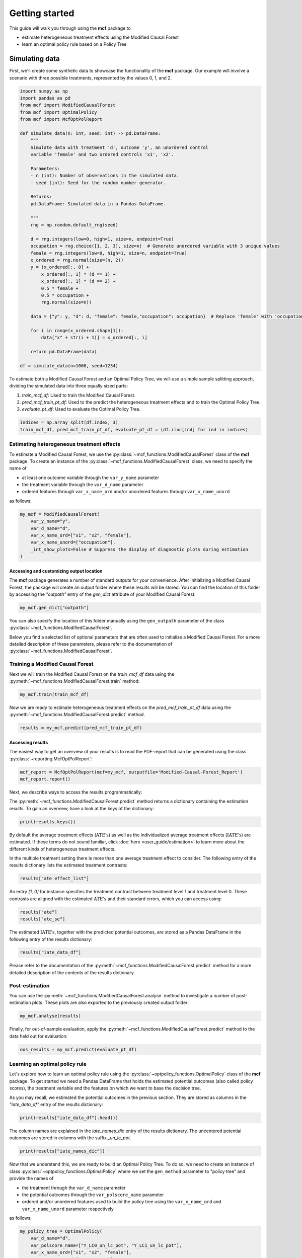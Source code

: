 .. _getting-started:

Getting started
=======================

This guide will walk you through using the **mcf** package to

- estimate heterogeneous treatment effects using the Modified Causal Forest
- learn an optimal policy rule based on a Policy Tree


Simulating data
^^^^^^^^^^^^^^^^

First, we'll create some synthetic data to showcase the functionality of the **mcf** package. Our example will involve a scenario with three possible treatments, represented by the values 0, 1, and 2.

.. code-block:: python

    import numpy as np
    import pandas as pd
    from mcf import ModifiedCausalForest
    from mcf import OptimalPolicy
    from mcf import McfOptPolReport

    def simulate_data(n: int, seed: int) -> pd.DataFrame:
        """
        Simulate data with treatment 'd', outcome 'y', an unordered control
        variable 'female' and two ordered controls 'x1', 'x2'.
    
        Parameters:
        - n (int): Number of observations in the simulated data.
        - seed (int): Seed for the random number generator.
    
        Returns:
        pd.DataFrame: Simulated data in a Pandas DataFrame.
    
        """
        rng = np.random.default_rng(seed)
    
        d = rng.integers(low=0, high=1, size=n, endpoint=True)  
        occupation = rng.choice([1, 2, 3], size=n)  # Generate unordered variable with 3 unique values
        female = rng.integers(low=0, high=1, size=n, endpoint=True)
        x_ordered = rng.normal(size=(n, 2))
        y = (x_ordered[:, 0] +
            x_ordered[:, 1] * (d == 1) +
            x_ordered[:, 1] * (d == 2) +
            0.5 * female +
            0.5 * occupation +  
            rng.normal(size=n))
    
        data = {"y": y, "d": d, "female": female,"occupation": occupation}  # Replace 'female' with 'occupation'
    
        for i in range(x_ordered.shape[1]):
            data["x" + str(i + 1)] = x_ordered[:, i]
    
        return pd.DataFrame(data)
    
    df = simulate_data(n=1000, seed=1234)

To estimate both a Modified Causal Forest and an Optimal Policy Tree, we will use a simple sample splitting approach, dividing the simulated data into three equally sized parts:

1. *train_mcf_df*: Used to train the Modified Causal Forest.
2. *pred_mcf_train_pt_df*: Used to the predict the heterogeneous treatment effects and to train the Optimal Policy Tree.
3. *evaluate_pt_df*: Used to evaluate the Optimal Policy Tree.

.. code-block:: python

    indices = np.array_split(df.index, 3)
    train_mcf_df, pred_mcf_train_pt_df, evaluate_pt_df = (df.iloc[ind] for ind in indices)


Estimating heterogeneous treatment effects
------------------------------------------

To estimate a Modified Causal Forest, we use the :py:class:`~mcf_functions.ModifiedCausalForest` class of the **mcf** package. To create an instance of the :py:class:`~mcf_functions.ModifiedCausalForest` class, we need to specify the name of

- at least one outcome variable through the ``var_y_name`` parameter
- the treatment variable through the ``var_d_name`` parameter
- ordered features through ``var_x_name_ord`` and/or unordered features through ``var_x_name_unord``

as follows:

.. code-block:: python

    my_mcf = ModifiedCausalForest(
        var_y_name="y",
        var_d_name="d",
        var_x_name_ord=["x1", "x2", "female"],
        var_x_name_unord=["occupation"],
        _int_show_plots=False # Suppress the display of diagnostic plots during estimation
    )

Accessing and customizing output location
~~~~~~~~~~~~~~~~~~~~~~~~~~~~~~~~~~~~~~~~~~~~

The **mcf** package generates a number of standard outputs for your convenience. After initializing a Modified Causal Forest, the package will create an output folder where these results will be stored. You can find the location of this folder by accessing the `"outpath"` entry of the `gen_dict` attribute of your Modified Causal Forest:

.. code-block:: python

    my_mcf.gen_dict["outpath"]

You can also specify the location of this folder manually using the ``gen_outpath`` parameter of the class :py:class:`~mcf_functions.ModifiedCausalForest`.

Below you find a selected list of optional parameters that are often used to initialize a Modified Causal Forest. For a more detailed description of these parameters, please refer to the documentation of :py:class:`~mcf_functions.ModifiedCausalForest`.

.. dropdown:: Commonly used optional parameters

    +----------------------------------+-------------------------------------------------------------------------------------------------------------------+
    | Parameter                        | Description                                                                                                       |
    +==================================+===================================================================================================================+
    | ``cf_boot``                      | Number of Causal Trees. Default: 1000.                                                                            |
    +----------------------------------+-------------------------------------------------------------------------------------------------------------------+
    | ``p_atet``                       | If True, :math:`\textrm{ATE's}` are also computed by treatment status (:math:`\textrm{ATET's}`). Default: False.  |
    +----------------------------------+-------------------------------------------------------------------------------------------------------------------+
    | ``var_z_name_list``              | Ordered feature(s) with many values used for :math:`\textrm{GATE}` estimation.                                    |
    +----------------------------------+-------------------------------------------------------------------------------------------------------------------+
    | ``var_z_name_ord``               | Ordered feature(s) with few values used for :math:`\textrm{GATE}` estimation.                                     |
    +----------------------------------+-------------------------------------------------------------------------------------------------------------------+
    | ``var_z_name_unord``             | Unordered feature(s) used for :math:`\textrm{GATE}` estimation.                                                   |
    +----------------------------------+-------------------------------------------------------------------------------------------------------------------+
    | ``p_gatet``                      | If True, :math:`\textrm{GATE's}` are also computed by treatment status (:math:`\textrm{GATET's}`). Default: False.|
    +----------------------------------+-------------------------------------------------------------------------------------------------------------------+
    | ``var_x_name_always_in_ord``     | Ordered feature(s) always used in splitting decision.                                                             |
    +----------------------------------+-------------------------------------------------------------------------------------------------------------------+
    | ``var_x_name_always_in_unord``   | Unordered feature(s) always used in splitting decision.                                                           |
    +----------------------------------+-------------------------------------------------------------------------------------------------------------------+
    | ``var_y_tree_name``              | Outcome used to build trees. If not specified, the first outcome in ``y_name`` is selected for building trees.    |
    +----------------------------------+-------------------------------------------------------------------------------------------------------------------+
    | ``var_id_name``                  | Individual identifier.                                                                                            |
    +----------------------------------+-------------------------------------------------------------------------------------------------------------------+


Training a Modified Causal Forest
-----------------------------------

Next we will train the Modified Causal Forest on the *train_mcf_df* data using the :py:meth:`~mcf_functions.ModifiedCausalForest.train` method:

.. code-block:: python

    my_mcf.train(train_mcf_df)

Now we are ready to estimate heterogeneous treatment effects on the *pred_mcf_train_pt_df* data using the :py:meth:`~mcf_functions.ModifiedCausalForest.predict` method.

.. code-block:: python

    results = my_mcf.predict(pred_mcf_train_pt_df)


Accessing results
~~~~~~~~~~~~~~~~~

The easiest way to get an overview of your results is to read the PDF-report that can be generated using the class :py:class:`~reporting.McfOptPolReport`:

.. code-block:: python

    mcf_report = McfOptPolReport(mcf=my_mcf, outputfile='Modified-Causal-Forest_Report')
    mcf_report.report()

Next, we describe ways to access the results programmatically:

The :py:meth:`~mcf_functions.ModifiedCausalForest.predict` method returns a dictionary containing the estimation results. To gain an overview, have a look at the keys of the dictionary:

.. code-block:: python

    print(results.keys())

By default the average treatment effects (:math:`\textrm{ATE's}`) as well as the individualized average treatment effects (:math:`\textrm{IATE's}`) are estimated. If these terms do not sound familiar, click :doc:`here <user_guide/estimation>` to learn more about the different kinds of heterogeneous treatment effects.

In the multiple treatment setting there is more than one average treatment effect to consider. The following entry of the results dictionary lists the estimated treatment contrasts:

.. code-block:: python

    results["ate effect_list"]

An entry *[1, 0]* for instance specifies the treatment contrast between treatment level 1 and treatment level 0. These contrasts are aligned with the estimated :math:`\textrm{ATE's}` and their standard errors, which you can access using:

.. code-block:: python

    results["ate"]
    results["ate_se"]

The estimated :math:`\textrm{IATE's}`, together with the predicted potential outcomes, are stored as a Pandas DataFrame in the following entry of the results dictionary:

.. code-block:: python

    results["iate_data_df"]

Please refer to the documentation of the :py:meth:`~mcf_functions.ModifiedCausalForest.predict` method for a more detailed description of the contents of the results dictionary.


Post-estimation
-----------------

You can use the :py:meth:`~mcf_functions.ModifiedCausalForest.analyse` method to investigate a number of post-estimation plots. These plots are also exported to the previously created output folder:

.. code-block:: python

    my_mcf.analyse(results)

Finally, for out-of-sample evaluation, apply the :py:meth:`~mcf_functions.ModifiedCausalForest.predict` method to the data held out for evaluation:

.. code-block:: python

    oos_results = my_mcf.predict(evaluate_pt_df)

    
Learning an optimal policy rule
-------------------------------

Let's explore how to learn an optimal policy rule using the :py:class:`~optpolicy_functions.OptimalPolicy` class of the **mcf** package. To get started we need a Pandas DataFrame that holds the estimated potential outcomes (also called policy scores), the treatment variable and the features on which we want to base the decision tree.

As you may recall, we estimated the potential outcomes in the previous section. They are stored as columns in the *"iate_data_df"* entry of the results dictionary:

.. code-block:: python

    print(results["iate_data_df"].head())

The column names are explained in the `iate_names_dic` entry of the results dictionary. The uncentered potential outcomes are stored in columns with the suffix *_un_lc_pot*.

.. code-block:: python

    print(results["iate_names_dic"])

Now that we understand this, we are ready to build an Optimal Policy Tree. To do so, we need to create an instance of class :py:class:`~optpolicy_functions.OptimalPolicy` where we set the ``gen_method`` parameter to "policy tree" and provide the names of

- the treatment through the ``var_d_name`` parameter
- the potential outcomes through the ``var_polscore_name`` parameter
- ordered and/or unordered features used to build the policy tree using the ``var_x_name_ord`` and ``var_x_name_unord`` parameter respectively

as follows:

.. code-block:: python

    my_policy_tree = OptimalPolicy(
        var_d_name="d", 
        var_polscore_name=["Y_LC0_un_lc_pot", "Y_LC1_un_lc_pot"],
        var_x_name_ord=["x1", "x2", "female"],
        var_x_name_unord=["occupation"],
        gen_method="policy tree",
        pt_depth_tree_1=2
        )

Note that the ``pt_depth_tree_1`` parameter specifies the depth of the (first) policy tree. For demonstration purposes we set it to 2. In practice, you should choose a larger value which will increase the computational burden. See the :doc:`User guide <user_guide/optimal-policy_example>` and the :doc:`Algorithm reference <algorithm_reference/optimal-policy_algorithm>` for more detailed explanations.

Accessing results
~~~~~~~~~~~~~~~~~

After initializing an Optimal Policy Tree, the **mcf** package will automatically create an output folder. This folder will contain a number of standard outputs for your convenience. You can find the location of this folder in your console output. Alternatively, you can manually specify the folder location using the ``gen_outpath`` parameter.


Fit an Optimal Policy Tree
----------------------------

To find the Optimal Policy Tree, we use the :py:meth:`~optpolicy_functions.OptimalPolicy.solve` method, where we need to supply the pandas DataFrame holding the potential outcomes, treatment variable and the features:

.. code-block:: python

    train_pt_df = results["iate_data_df"]
    alloc_df = my_policy_tree.solve(train_pt_df)

The returned DataFrame contains the optimal allocation rule for the training data.

.. code-block:: python

    print(alloc_df.head())

Next, we can use the :py:meth:`~optpolicy_functions.OptimalPolicy.evaluate` method to evaluate this allocation rule. This will return a dictionary holding the results of the evaluation. As a side-effect, the DataFrame with the optimal allocation is augmented with columns that contain the observed treatment and a random allocation of treatments.

.. code-block:: python

    pt_eval = my_policy_tree.evaluate(alloc_df, train_pt_df)

    print(pt_eval)
    print(alloc_df.head())

Overview of results
~~~~~~~~~~~~~~~~~~~~~

A great way to get an overview of the results is to read the PDF-report that can be generated using the class :py:class:`~reporting.McfOptPolReport`:

.. code-block:: python

    policy_tree_report = McfOptPolReport(
        optpol = my_policy_tree,
        outputfile = 'Optimal-Policy_Report'
        )
    policy_tree_report.report()

Additionally, you can access the results programmatically. The `report` attribute of your optimal policy object is a dictionary containing the results. Here's how you can access a specific element:

.. code-block:: python

    dictionary_of_results = myoptp.report
    print(dictionary_of_results.keys())
    evaluation_list = dictionary_of_results['evalu_list']
    print("Evaluation List: ", evaluation_list)

Finally, it is straightforward to apply our Optimal Policy Tree to new data. To do so, we simply apply the :py:meth:`~optpolicy_functions.OptimalPolicy.allocate` method
to the DataFrame holding the potential outcomes, treatment variable and the features for the data that was held out for evaluation:

.. code-block:: python

    oos_df = oos_results["iate_data_df"]
    oos_alloc_df = my_policy_tree.allocate(oos_df)

To evaluate this allocation rule, again apply the :py:meth:`~optpolicy_functions.OptimalPolicy.allocate` method similar to above.

.. code-block:: python

    oos_eval = my_policy_tree.evaluate(oos_alloc_df, oos_df)

    print(oos_eval)
    print(oos_alloc_df.head())


Next steps
----------

The following are great sources to learn even more about the **mcf** package:

- The :doc:`user_guide` offers explanations on additional features of the mcf package and provides several example scripts.
- Check out the :doc:`python_api` for details on interacting with the mcf package.
- The :doc:`algorithm_reference` provides a technical description of the methods used in the package.
